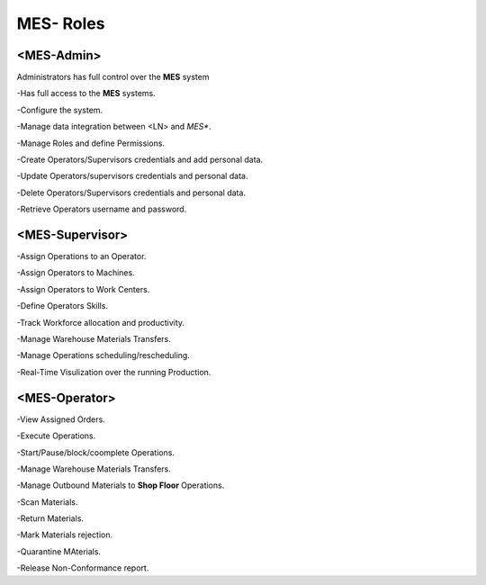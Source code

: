 **MES- Roles** 
===================================

**<MES-Admin>**
--------
Administrators has full control over the **MES** system

-Has full access to the **MES** systems.

-Configure the system.

-Manage data integration between <LN> and *MES**.

-Manage Roles and define Permissions.

-Create Operators/Supervisors credentials and add personal data.

-Update Operators/supervisors credentials and personal data.

-Delete Operators/Supervisors credentials and personal data.

-Retrieve Operators username and password.

**<MES-Supervisor>**
--------

-Assign Operations to an Operator.

-Assign Operators to Machines.

-Assign Operators to Work Centers.

-Define Operators Skills.

-Track Workforce allocation and productivity.

-Manage Warehouse Materials Transfers.

-Manage Operations scheduling/rescheduling.

-Real-Time Visulization over the running Production.

**<MES-Operator>**
--------

-View Assigned Orders.

-Execute Operations.

-Start/Pause/block/coomplete Operations.

-Manage Warehouse Materials Transfers.

-Manage Outbound Materials to **Shop Floor** Operations.

-Scan Materials.

-Return Materials.

-Mark Materials rejection.

-Quarantine MAterials.

-Release Non-Conformance report.

